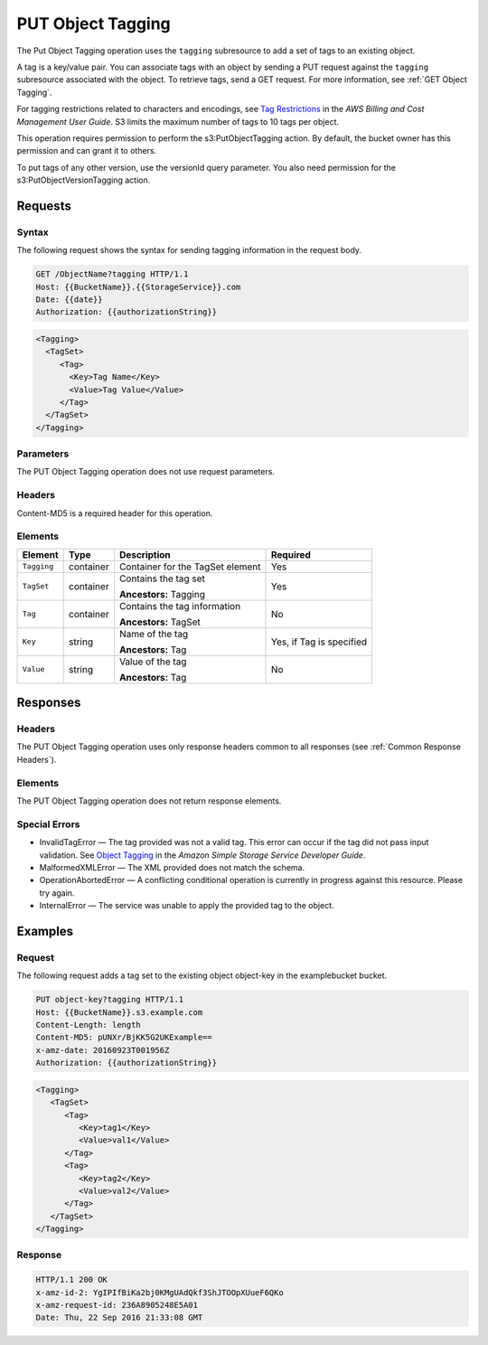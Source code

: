 .. _PUT Object Tagging:

PUT Object Tagging
==================

The Put Object Tagging operation uses the ``tagging`` subresource to add
a set of tags to an existing object.

A tag is a key/value pair. You can associate tags with an object by
sending a PUT request against the ``tagging`` subresource associated
with the object. To retrieve tags, send a GET request. For more
information, see :ref:`GET Object Tagging`.

For tagging restrictions related to characters and encodings, see `Tag
Restrictions
<http://docs.aws.amazon.com/awsaccountbilling/latest/aboutv2/allocation-tag-restrictions.html>`__
in the *AWS Billing and Cost Management User Guide*. S3 limits the maximum
number of tags to 10 tags per object.

This operation requires permission to perform the s3:PutObjectTagging action. By
default, the bucket owner has this permission and can grant it to others.

To put tags of any other version, use the versionId query parameter. You
also need permission for the s3:PutObjectVersionTagging action.

Requests
--------

Syntax
~~~~~~

The following request shows the syntax for sending tagging information
in the request body.

.. code::

   GET /ObjectName?tagging HTTP/1.1
   Host: {{BucketName}}.{{StorageService}}.com
   Date: {{date}}
   Authorization: {{authorizationString}}

.. code::

   <Tagging>
     <TagSet>
        <Tag>
          <Key>Tag Name</Key>
          <Value>Tag Value</Value>
        </Tag>
     </TagSet>
   </Tagging>

Parameters
~~~~~~~~~~

The PUT Object Tagging operation does not use request parameters.

Headers
~~~~~~~

Content-MD5 is a required header for this operation.

Elements
~~~~~~~~

.. tabularcolumns:: X{0.10\textwidth}X{0.10\textwidth}X{0.35\textwidth}X{0.30\textwidth}
.. table::

   +-------------+-----------+----------------------------------+------------------+
   | Element     | Type      | Description                      | Required         |
   +=============+===========+==================================+==================+
   | ``Tagging`` | container | Container for the TagSet element | Yes              |
   +-------------+-----------+----------------------------------+------------------+
   | ``TagSet``  | container | Contains the tag set             | Yes              |
   |             |           |                                  |                  |
   |             |           | **Ancestors:** Tagging           |                  |
   +-------------+-----------+----------------------------------+------------------+
   | ``Tag``     | container | Contains the tag information     | No               |
   |             |           |                                  |                  |
   |             |           | **Ancestors:** TagSet            |                  |
   +-------------+-----------+----------------------------------+------------------+
   | ``Key``     | string    | Name of the tag                  | Yes, if Tag is   |
   |             |           |                                  | specified        |
   |             |           | **Ancestors:** Tag               |                  |
   +-------------+-----------+----------------------------------+------------------+
   | ``Value``   | string    | Value of the tag                 | No               |
   |             |           |                                  |                  |
   |             |           | **Ancestors:** Tag               |                  |
   +-------------+-----------+----------------------------------+------------------+

Responses
---------

Headers
~~~~~~~

The PUT Object Tagging operation uses only response headers common to all
responses (see :ref:`Common Response Headers`).

Elements
~~~~~~~~

The PUT Object Tagging operation does not return response elements.

Special Errors
~~~~~~~~~~~~~~

- InvalidTagError — The tag provided was not a valid tag. This error can occur
  if the tag did not pass input validation. See `Object Tagging
  <http://docs.aws.amazon.com/AmazonS3/latest/dev/object-tagging.html>`__ in the
  *Amazon Simple Storage Service Developer Guide*.
- MalformedXMLError — The XML provided does not match the schema.
- OperationAbortedError — A conflicting conditional operation is currently in
  progress against this resource. Please try again.
- InternalError — The service was unable to apply the provided tag to
  the object.

Examples
--------

Request
~~~~~~~

The following request adds a tag set to the existing object object-key in the
examplebucket bucket.

.. code::

   PUT object-key?tagging HTTP/1.1
   Host: {{BucketName}}.s3.example.com
   Content-Length: length
   Content-MD5: pUNXr/BjKK5G2UKExample==
   x-amz-date: 20160923T001956Z
   Authorization: {{authorizationString}}

.. code::

   <Tagging>
      <TagSet>
         <Tag>
            <Key>tag1</Key>
            <Value>val1</Value>
         </Tag>
         <Tag>
            <Key>tag2</Key>
            <Value>val2</Value>
         </Tag>
      </TagSet>
   </Tagging>

Response
~~~~~~~~

.. code::

   HTTP/1.1 200 OK
   x-amz-id-2: YgIPIfBiKa2bj0KMgUAdQkf3ShJTOOpXUueF6QKo
   x-amz-request-id: 236A8905248E5A01
   Date: Thu, 22 Sep 2016 21:33:08 GMT
